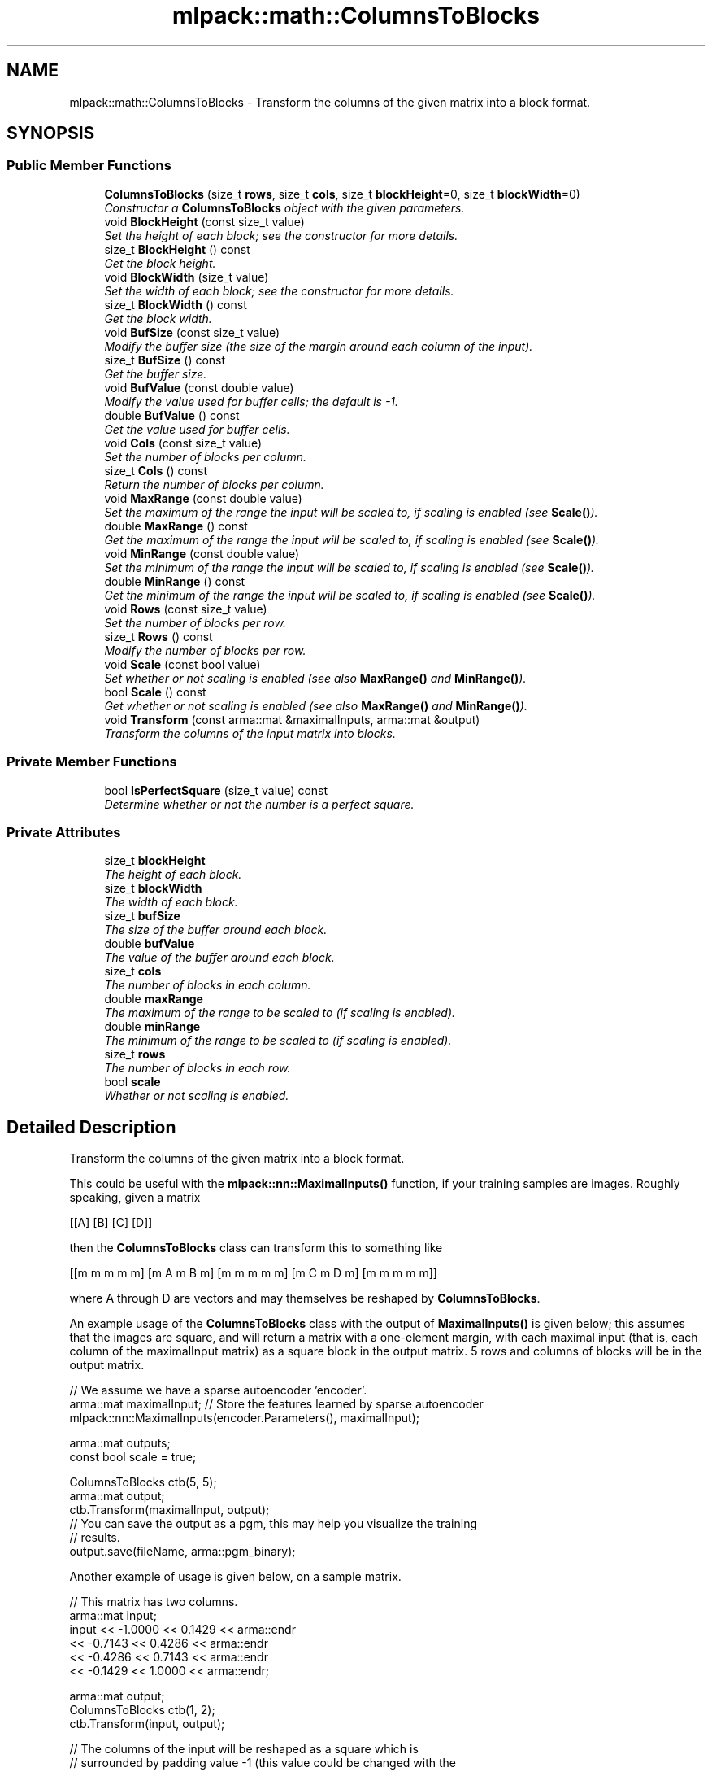 .TH "mlpack::math::ColumnsToBlocks" 3 "Sat Mar 25 2017" "Version master" "mlpack" \" -*- nroff -*-
.ad l
.nh
.SH NAME
mlpack::math::ColumnsToBlocks \- Transform the columns of the given matrix into a block format\&.  

.SH SYNOPSIS
.br
.PP
.SS "Public Member Functions"

.in +1c
.ti -1c
.RI "\fBColumnsToBlocks\fP (size_t \fBrows\fP, size_t \fBcols\fP, size_t \fBblockHeight\fP=0, size_t \fBblockWidth\fP=0)"
.br
.RI "\fIConstructor a \fBColumnsToBlocks\fP object with the given parameters\&. \fP"
.ti -1c
.RI "void \fBBlockHeight\fP (const size_t value)"
.br
.RI "\fISet the height of each block; see the constructor for more details\&. \fP"
.ti -1c
.RI "size_t \fBBlockHeight\fP () const "
.br
.RI "\fIGet the block height\&. \fP"
.ti -1c
.RI "void \fBBlockWidth\fP (size_t value)"
.br
.RI "\fISet the width of each block; see the constructor for more details\&. \fP"
.ti -1c
.RI "size_t \fBBlockWidth\fP () const "
.br
.RI "\fIGet the block width\&. \fP"
.ti -1c
.RI "void \fBBufSize\fP (const size_t value)"
.br
.RI "\fIModify the buffer size (the size of the margin around each column of the input)\&. \fP"
.ti -1c
.RI "size_t \fBBufSize\fP () const "
.br
.RI "\fIGet the buffer size\&. \fP"
.ti -1c
.RI "void \fBBufValue\fP (const double value)"
.br
.RI "\fIModify the value used for buffer cells; the default is -1\&. \fP"
.ti -1c
.RI "double \fBBufValue\fP () const "
.br
.RI "\fIGet the value used for buffer cells\&. \fP"
.ti -1c
.RI "void \fBCols\fP (const size_t value)"
.br
.RI "\fISet the number of blocks per column\&. \fP"
.ti -1c
.RI "size_t \fBCols\fP () const "
.br
.RI "\fIReturn the number of blocks per column\&. \fP"
.ti -1c
.RI "void \fBMaxRange\fP (const double value)"
.br
.RI "\fISet the maximum of the range the input will be scaled to, if scaling is enabled (see \fBScale()\fP)\&. \fP"
.ti -1c
.RI "double \fBMaxRange\fP () const "
.br
.RI "\fIGet the maximum of the range the input will be scaled to, if scaling is enabled (see \fBScale()\fP)\&. \fP"
.ti -1c
.RI "void \fBMinRange\fP (const double value)"
.br
.RI "\fISet the minimum of the range the input will be scaled to, if scaling is enabled (see \fBScale()\fP)\&. \fP"
.ti -1c
.RI "double \fBMinRange\fP () const "
.br
.RI "\fIGet the minimum of the range the input will be scaled to, if scaling is enabled (see \fBScale()\fP)\&. \fP"
.ti -1c
.RI "void \fBRows\fP (const size_t value)"
.br
.RI "\fISet the number of blocks per row\&. \fP"
.ti -1c
.RI "size_t \fBRows\fP () const "
.br
.RI "\fIModify the number of blocks per row\&. \fP"
.ti -1c
.RI "void \fBScale\fP (const bool value)"
.br
.RI "\fISet whether or not scaling is enabled (see also \fBMaxRange()\fP and \fBMinRange()\fP)\&. \fP"
.ti -1c
.RI "bool \fBScale\fP () const "
.br
.RI "\fIGet whether or not scaling is enabled (see also \fBMaxRange()\fP and \fBMinRange()\fP)\&. \fP"
.ti -1c
.RI "void \fBTransform\fP (const arma::mat &maximalInputs, arma::mat &output)"
.br
.RI "\fITransform the columns of the input matrix into blocks\&. \fP"
.in -1c
.SS "Private Member Functions"

.in +1c
.ti -1c
.RI "bool \fBIsPerfectSquare\fP (size_t value) const "
.br
.RI "\fIDetermine whether or not the number is a perfect square\&. \fP"
.in -1c
.SS "Private Attributes"

.in +1c
.ti -1c
.RI "size_t \fBblockHeight\fP"
.br
.RI "\fIThe height of each block\&. \fP"
.ti -1c
.RI "size_t \fBblockWidth\fP"
.br
.RI "\fIThe width of each block\&. \fP"
.ti -1c
.RI "size_t \fBbufSize\fP"
.br
.RI "\fIThe size of the buffer around each block\&. \fP"
.ti -1c
.RI "double \fBbufValue\fP"
.br
.RI "\fIThe value of the buffer around each block\&. \fP"
.ti -1c
.RI "size_t \fBcols\fP"
.br
.RI "\fIThe number of blocks in each column\&. \fP"
.ti -1c
.RI "double \fBmaxRange\fP"
.br
.RI "\fIThe maximum of the range to be scaled to (if scaling is enabled)\&. \fP"
.ti -1c
.RI "double \fBminRange\fP"
.br
.RI "\fIThe minimum of the range to be scaled to (if scaling is enabled)\&. \fP"
.ti -1c
.RI "size_t \fBrows\fP"
.br
.RI "\fIThe number of blocks in each row\&. \fP"
.ti -1c
.RI "bool \fBscale\fP"
.br
.RI "\fIWhether or not scaling is enabled\&. \fP"
.in -1c
.SH "Detailed Description"
.PP 
Transform the columns of the given matrix into a block format\&. 

This could be useful with the \fBmlpack::nn::MaximalInputs()\fP function, if your training samples are images\&. Roughly speaking, given a matrix
.PP
[[A] [B] [C] [D]]
.PP
then the \fBColumnsToBlocks\fP class can transform this to something like
.PP
[[m m m m m] [m A m B m] [m m m m m] [m C m D m] [m m m m m]]
.PP
where A through D are vectors and may themselves be reshaped by \fBColumnsToBlocks\fP\&.
.PP
An example usage of the \fBColumnsToBlocks\fP class with the output of \fBMaximalInputs()\fP is given below; this assumes that the images are square, and will return a matrix with a one-element margin, with each maximal input (that is, each column of the maximalInput matrix) as a square block in the output matrix\&. 5 rows and columns of blocks will be in the output matrix\&.
.PP
.PP
.nf
// We assume we have a sparse autoencoder 'encoder'\&.
arma::mat maximalInput; // Store the features learned by sparse autoencoder
mlpack::nn::MaximalInputs(encoder\&.Parameters(), maximalInput);

arma::mat outputs;
const bool scale = true;

ColumnsToBlocks ctb(5, 5);
arma::mat output;
ctb\&.Transform(maximalInput, output);
// You can save the output as a pgm, this may help you visualize the training
// results\&.
output\&.save(fileName, arma::pgm_binary);
.fi
.PP
.PP
Another example of usage is given below, on a sample matrix\&.
.PP
.PP
.nf
// This matrix has two columns\&.
arma::mat input;
input << -1\&.0000 << 0\&.1429 << arma::endr
      << -0\&.7143 << 0\&.4286 << arma::endr
      << -0\&.4286 << 0\&.7143 << arma::endr
      << -0\&.1429 << 1\&.0000 << arma::endr;

arma::mat output;
ColumnsToBlocks ctb(1, 2);
ctb\&.Transform(input, output);

// The columns of the input will be reshaped as a square which is
// surrounded by padding value -1 (this value could be changed with the
// BufValue() method):
// -1\&.0000  -1\&.0000  -1\&.0000  -1\&.0000  -1\&.0000  -1\&.0000  -1\&.0000
// -1\&.0000  -1\&.0000  -0\&.4286  -1\&.0000   0\&.1429   0\&.7143  -1\&.0000
// -1\&.0000  -0\&.7143  -0\&.1429  -1\&.0000   0\&.4286   1\&.0000  -1\&.0000
// -1\&.0000  -1\&.0000  -1\&.0000  -1\&.0000  -1\&.0000  -1\&.0000  -1\&.0000

// Now, let's change some parameters; let's have each input column output not
// as a square, but as a 4x1 vector\&.
ctb\&.BlockWidth(1);
ctb\&.BlockHeight(4);
ctb\&.Transform(input, output);

// The output here will be similar, but each maximal input is 4x1:
// -1\&.0000 -1\&.0000 -1\&.0000 -1\&.0000 -1\&.0000
// -1\&.0000 -1\&.0000 -1\&.0000  0\&.1429 -1\&.0000
// -1\&.0000 -0\&.7143 -1\&.0000  0\&.4286 -1\&.0000
// -1\&.0000 -0\&.4286 -1\&.0000  0\&.7143 -1\&.0000
// -1\&.0000 -0\&.1429 -1\&.0000  1\&.0000 -1\&.0000
// -1\&.0000 -1\&.0000 -1\&.0000 -1\&.0000 -1\&.0000
.fi
.PP
.PP
The \fBColumnsToBlocks\fP class can also, depending on the parameters, scale the input to a given range (useful for exporting to PGM, for instance), and also set the buffer size and value\&. See the \fBScale()\fP, \fBMinRange()\fP, \fBMaxRange()\fP, \fBBufSize()\fP, and \fBBufValue()\fP methods for more details\&. 
.PP
Definition at line 106 of file columns_to_blocks\&.hpp\&.
.SH "Constructor & Destructor Documentation"
.PP 
.SS "mlpack::math::ColumnsToBlocks::ColumnsToBlocks (size_t rows, size_t cols, size_t blockHeight = \fC0\fP, size_t blockWidth = \fC0\fP)"

.PP
Constructor a \fBColumnsToBlocks\fP object with the given parameters\&. The rows and cols parameters control the number of blocks per row and column of the output matrix, respectively, and the blockHeight and blockWidth parameters control the size of the individual blocks\&. If blockHeight and blockWidth are specified, then (blockHeight * blockWidth) must be equal to the number of rows in the input matrix when \fBTransform()\fP is called\&. If blockHeight and blockWidth are not specified, then the square root of the number of rows of the input matrix will be taken when \fBTransform()\fP is called and that will be used as the block width and height\&.
.PP
Note that the \fBColumnsToBlocks\fP object can also scale the inputs to a given range; see \fBScale()\fP, \fBMinRange()\fP, and \fBMaxRange()\fP, and the buffer (margin) size can also be set with \fBBufSize()\fP, and the value used for the buffer can be set with \fBBufValue()\fP\&.
.PP
\fBParameters:\fP
.RS 4
\fIrows\fP Number of blocks in each column of the output matrix\&. 
.br
\fIcols\fP Number of blocks in each row of the output matrix\&. 
.br
\fIblockHeight\fP Height of each block\&. 
.br
\fIblockWidth\fP Width of each block\&.
.RE
.PP
\fBWarning:\fP
.RS 4
blockHeight * blockWidth must be equal to maximalInputs\&.n_rows\&. 
.RE
.PP

.SH "Member Function Documentation"
.PP 
.SS "void mlpack::math::ColumnsToBlocks::BlockHeight (const size_t value)\fC [inline]\fP"

.PP
Set the height of each block; see the constructor for more details\&. 
.PP
Definition at line 149 of file columns_to_blocks\&.hpp\&.
.PP
References blockHeight\&.
.SS "size_t mlpack::math::ColumnsToBlocks::BlockHeight () const\fC [inline]\fP"

.PP
Get the block height\&. 
.PP
Definition at line 151 of file columns_to_blocks\&.hpp\&.
.PP
References blockHeight\&.
.SS "void mlpack::math::ColumnsToBlocks::BlockWidth (size_t value)\fC [inline]\fP"

.PP
Set the width of each block; see the constructor for more details\&. 
.PP
Definition at line 154 of file columns_to_blocks\&.hpp\&.
.PP
References blockWidth\&.
.SS "size_t mlpack::math::ColumnsToBlocks::BlockWidth () const\fC [inline]\fP"

.PP
Get the block width\&. 
.PP
Definition at line 156 of file columns_to_blocks\&.hpp\&.
.PP
References blockWidth\&.
.SS "void mlpack::math::ColumnsToBlocks::BufSize (const size_t value)\fC [inline]\fP"

.PP
Modify the buffer size (the size of the margin around each column of the input)\&. The default value is 1\&. 
.PP
Definition at line 160 of file columns_to_blocks\&.hpp\&.
.PP
References bufSize\&.
.SS "size_t mlpack::math::ColumnsToBlocks::BufSize () const\fC [inline]\fP"

.PP
Get the buffer size\&. 
.PP
Definition at line 162 of file columns_to_blocks\&.hpp\&.
.PP
References bufSize\&.
.SS "void mlpack::math::ColumnsToBlocks::BufValue (const double value)\fC [inline]\fP"

.PP
Modify the value used for buffer cells; the default is -1\&. 
.PP
Definition at line 165 of file columns_to_blocks\&.hpp\&.
.PP
References bufValue\&.
.SS "double mlpack::math::ColumnsToBlocks::BufValue () const\fC [inline]\fP"

.PP
Get the value used for buffer cells\&. 
.PP
Definition at line 167 of file columns_to_blocks\&.hpp\&.
.PP
References bufValue\&.
.SS "void mlpack::math::ColumnsToBlocks::Cols (const size_t value)\fC [inline]\fP"

.PP
Set the number of blocks per column\&. 
.PP
Definition at line 196 of file columns_to_blocks\&.hpp\&.
.SS "size_t mlpack::math::ColumnsToBlocks::Cols () const\fC [inline]\fP"

.PP
Return the number of blocks per column\&. 
.PP
Definition at line 198 of file columns_to_blocks\&.hpp\&.
.PP
References cols, and IsPerfectSquare()\&.
.SS "bool mlpack::math::ColumnsToBlocks::IsPerfectSquare (size_t value) const\fC [private]\fP"

.PP
Determine whether or not the number is a perfect square\&. 
.PP
Referenced by Cols()\&.
.SS "void mlpack::math::ColumnsToBlocks::MaxRange (const double value)\fC [inline]\fP"

.PP
Set the maximum of the range the input will be scaled to, if scaling is enabled (see \fBScale()\fP)\&. 
.PP
Definition at line 171 of file columns_to_blocks\&.hpp\&.
.PP
References maxRange\&.
.SS "double mlpack::math::ColumnsToBlocks::MaxRange () const\fC [inline]\fP"

.PP
Get the maximum of the range the input will be scaled to, if scaling is enabled (see \fBScale()\fP)\&. 
.PP
Definition at line 174 of file columns_to_blocks\&.hpp\&.
.PP
References maxRange\&.
.SS "void mlpack::math::ColumnsToBlocks::MinRange (const double value)\fC [inline]\fP"

.PP
Set the minimum of the range the input will be scaled to, if scaling is enabled (see \fBScale()\fP)\&. 
.PP
Definition at line 178 of file columns_to_blocks\&.hpp\&.
.PP
References minRange\&.
.SS "double mlpack::math::ColumnsToBlocks::MinRange () const\fC [inline]\fP"

.PP
Get the minimum of the range the input will be scaled to, if scaling is enabled (see \fBScale()\fP)\&. 
.PP
Definition at line 181 of file columns_to_blocks\&.hpp\&.
.PP
References minRange\&.
.SS "void mlpack::math::ColumnsToBlocks::Rows (const size_t value)\fC [inline]\fP"

.PP
Set the number of blocks per row\&. 
.PP
Definition at line 191 of file columns_to_blocks\&.hpp\&.
.SS "size_t mlpack::math::ColumnsToBlocks::Rows () const\fC [inline]\fP"

.PP
Modify the number of blocks per row\&. 
.PP
Definition at line 193 of file columns_to_blocks\&.hpp\&.
.PP
References rows\&.
.SS "void mlpack::math::ColumnsToBlocks::Scale (const bool value)\fC [inline]\fP"

.PP
Set whether or not scaling is enabled (see also \fBMaxRange()\fP and \fBMinRange()\fP)\&. 
.PP
Definition at line 185 of file columns_to_blocks\&.hpp\&.
.PP
References scale\&.
.SS "bool mlpack::math::ColumnsToBlocks::Scale () const\fC [inline]\fP"

.PP
Get whether or not scaling is enabled (see also \fBMaxRange()\fP and \fBMinRange()\fP)\&. 
.PP
Definition at line 188 of file columns_to_blocks\&.hpp\&.
.PP
References scale\&.
.SS "void mlpack::math::ColumnsToBlocks::Transform (const arma::mat & maximalInputs, arma::mat & output)"

.PP
Transform the columns of the input matrix into blocks\&. If blockHeight and blockWidth were not specified in the constructor (and \fBBlockHeight()\fP and \fBBlockWidth()\fP were not called), then the number of rows in the input matrix must be a perfect square\&.
.PP
\fBParameters:\fP
.RS 4
\fIinput\fP Input matrix to transform\&. 
.br
\fIoutput\fP Matrix to store transformed output in\&. 
.RE
.PP

.SH "Member Data Documentation"
.PP 
.SS "size_t mlpack::math::ColumnsToBlocks::blockHeight\fC [private]\fP"

.PP
The height of each block\&. 
.PP
Definition at line 205 of file columns_to_blocks\&.hpp\&.
.PP
Referenced by BlockHeight()\&.
.SS "size_t mlpack::math::ColumnsToBlocks::blockWidth\fC [private]\fP"

.PP
The width of each block\&. 
.PP
Definition at line 207 of file columns_to_blocks\&.hpp\&.
.PP
Referenced by BlockWidth()\&.
.SS "size_t mlpack::math::ColumnsToBlocks::bufSize\fC [private]\fP"

.PP
The size of the buffer around each block\&. 
.PP
Definition at line 209 of file columns_to_blocks\&.hpp\&.
.PP
Referenced by BufSize()\&.
.SS "double mlpack::math::ColumnsToBlocks::bufValue\fC [private]\fP"

.PP
The value of the buffer around each block\&. 
.PP
Definition at line 211 of file columns_to_blocks\&.hpp\&.
.PP
Referenced by BufValue()\&.
.SS "size_t mlpack::math::ColumnsToBlocks::cols\fC [private]\fP"

.PP
The number of blocks in each column\&. 
.PP
Definition at line 221 of file columns_to_blocks\&.hpp\&.
.PP
Referenced by Cols()\&.
.SS "double mlpack::math::ColumnsToBlocks::maxRange\fC [private]\fP"

.PP
The maximum of the range to be scaled to (if scaling is enabled)\&. 
.PP
Definition at line 215 of file columns_to_blocks\&.hpp\&.
.PP
Referenced by MaxRange()\&.
.SS "double mlpack::math::ColumnsToBlocks::minRange\fC [private]\fP"

.PP
The minimum of the range to be scaled to (if scaling is enabled)\&. 
.PP
Definition at line 213 of file columns_to_blocks\&.hpp\&.
.PP
Referenced by MinRange()\&.
.SS "size_t mlpack::math::ColumnsToBlocks::rows\fC [private]\fP"

.PP
The number of blocks in each row\&. 
.PP
Definition at line 219 of file columns_to_blocks\&.hpp\&.
.PP
Referenced by Rows()\&.
.SS "bool mlpack::math::ColumnsToBlocks::scale\fC [private]\fP"

.PP
Whether or not scaling is enabled\&. 
.PP
Definition at line 217 of file columns_to_blocks\&.hpp\&.
.PP
Referenced by Scale()\&.

.SH "Author"
.PP 
Generated automatically by Doxygen for mlpack from the source code\&.
